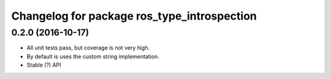^^^^^^^^^^^^^^^^^^^^^^^^^^^^^^^^^^^^^^^^^^^^
Changelog for package ros_type_introspection
^^^^^^^^^^^^^^^^^^^^^^^^^^^^^^^^^^^^^^^^^^^^

0.2.0 (2016-10-17)
-----------

* All unit tests pass, but coverage is not very high.
* By default is uses the custom string implementation.
* Stable (?) API
